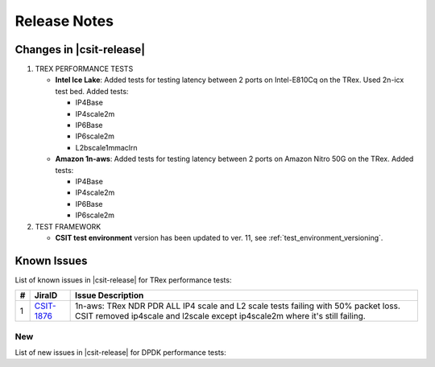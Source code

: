 Release Notes
=============

Changes in |csit-release|
-------------------------

#. TREX PERFORMANCE TESTS

   - **Intel Ice Lake**: Added tests for testing latency between 2 ports on
     Intel-E810Cq on the TRex. Used 2n-icx test bed. Added tests:

     - IP4Base
     - IP4scale2m
     - IP6Base
     - IP6scale2m
     - L2bscale1mmaclrn

   - **Amazon 1n-aws**: Added tests for testing latency between 2 ports on
     Amazon Nitro 50G on the TRex. Added tests:

     - IP4Base
     - IP4scale2m
     - IP6Base
     - IP6scale2m

#. TEST FRAMEWORK

   - **CSIT test environment** version has been updated to ver. 11, see
     :ref:`test_environment_versioning`.

.. _trex_known_issues:

Known Issues
------------

List of known issues in |csit-release| for TRex performance tests:

+----+-----------------------------------------+-----------------------------------------------------------------------------------------------------------+
| #  | JiraID                                  | Issue Description                                                                                         |
+====+=========================================+===========================================================================================================+
|  1 | `CSIT-1876                              | 1n-aws: TRex NDR PDR ALL IP4 scale and L2 scale tests failing with 50% packet loss.                       |
|    | <https://jira.fd.io/browse/CSIT-1876>`_ | CSIT removed ip4scale and l2scale except ip4scale2m where it's still failing.                             |
+----+-----------------------------------------+-----------------------------------------------------------------------------------------------------------+

New
___

List of new issues in |csit-release| for DPDK performance tests:

+----+-----------------------------------------+-----------------------------------------------------------------------------------------------------------+
|  # | JiraID                                  | Issue Description                                                                                         |
+====+=========================================+===========================================================================================================+
